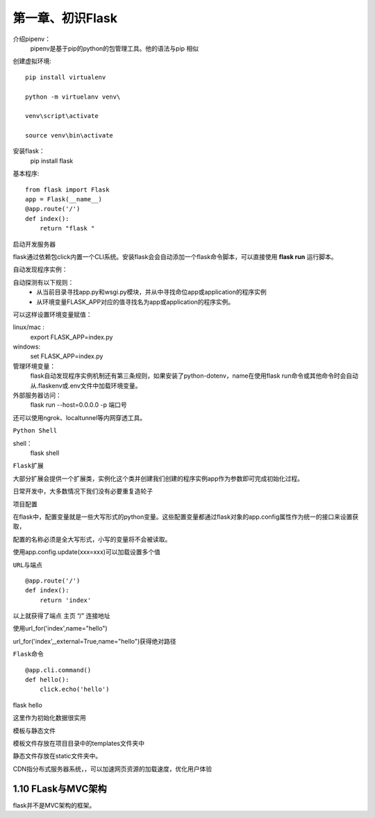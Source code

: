 第一章、初识Flask
=======================================================================

介绍pipenv：
    pipenv是基于pip的python的包管理工具。他的语法与pip 相似

创建虚拟环境::

    pip install virtualenv 

    python -m virtuelanv venv\

    venv\script\activate

    source venv\bin\activate


安装flask：
    pip install flask


基本程序::

    from flask import Flask
    app = Flask(__name__)
    @app.route('/')
    def index():
        return "flask "

``启动开发服务器``

flask通过依赖包click内置一个CLI系统。安装flask会会自动添加一个flask命令脚本，可以直接使用 **flask run** 运行脚本。

自动发现程序实例：

自动探测有以下规则：
 - 从当前目录寻找app.py和wsgi.py模块，并从中寻找命位app或application的程序实例
 - 从环境变量FLASK_APP对应的值寻找名为app或application的程序实例。

可以这样设置环境变量赋值：

linux/mac :
    export FLASK_APP=index.py

windows:
    set FLASK_APP=index.py

管理环境变量：
    flask自动发现程序实例机制还有第三条规则，如果安装了python-dotenv，name在使用flask run命令或其他命令时会自动从.flaskenv或.env文件中加载环境变量。

外部服务器访问：
    flask run --host=0.0.0.0 -p 端口号

还可以使用ngrok、localtunnel等内网穿透工具。

``Python Shell``

shell：
    flask shell


``Flask扩展``

大部分扩展会提供一个扩展类，实例化这个类并创建我们创建的程序实例app作为参数即可完成初始化过程。

日常开发中，大多数情况下我们没有必要重复造轮子

``项目配置``

在flask中，配置变量就是一些大写形式的python变量。这些配置变量都通过flask对象的app.config属性作为统一的接口来设置获取，

配置的名称必须是全大写形式，小写的变量将不会被读取。

使用app.config.update(xxx=xxx)可以加载设置多个值

``URL与端点``

::

    @app.route('/')
    def index():
        return 'index'

以上就获得了端点 主页 “/” 连接地址

使用url_for('index',name="hello")

url_for('index',_external=True,name="hello")获得绝对路径

``Flask命令``

::

    @app.cli.command()
    def hello():
        click.echo('hello')

flask hello

这里作为初始化数据很实用

``模板与静态文件``

模板文件存放在项目目录中的templates文件夹中

静态文件存放在static文件夹中。

CDN指分布式服务器系统，，可以加速网页资源的加载速度，优化用户体验

1.10 FLask与MVC架构
---------------------------------------------------------------------

flask并不是MVC架构的框架。



